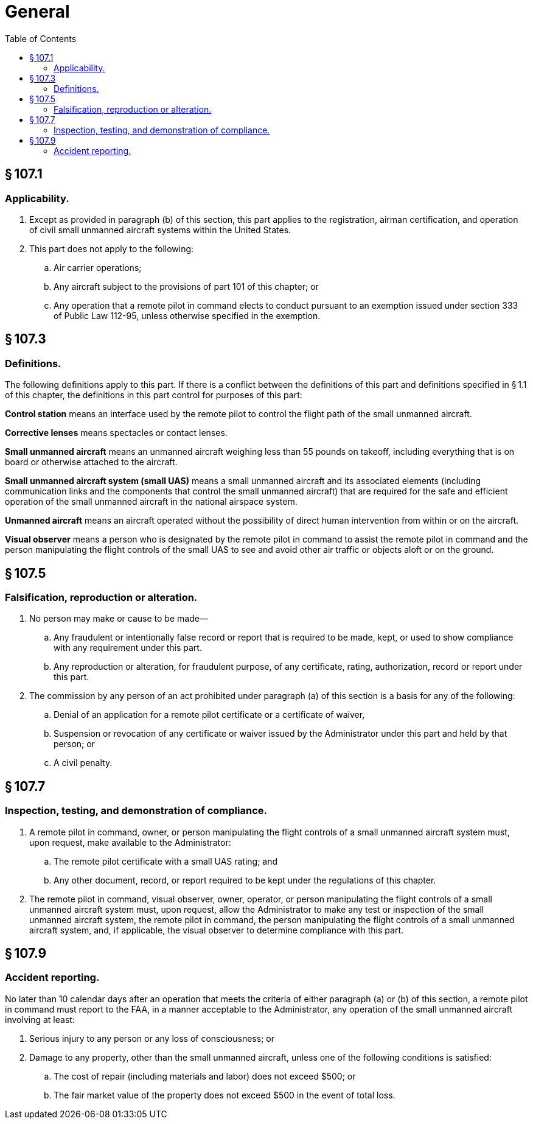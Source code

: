 # General
:toc:

## § 107.1

### Applicability.

. Except as provided in paragraph (b) of this section, this part applies to the registration, airman certification, and operation of civil small unmanned aircraft systems within the United States.
. This part does not apply to the following:
.. Air carrier operations;
.. Any aircraft subject to the provisions of part 101 of this chapter; or
.. Any operation that a remote pilot in command elects to conduct pursuant to an exemption issued under section 333 of Public Law 112-95, unless otherwise specified in the exemption.

## § 107.3

### Definitions.

The following definitions apply to this part. If there is a conflict between the definitions of this part and definitions specified in § 1.1 of this chapter, the definitions in this part control for purposes of this part:

*Control station* means an interface used by the remote pilot to control the flight path of the small unmanned aircraft.

*Corrective lenses* means spectacles or contact lenses.

*Small unmanned aircraft* means an unmanned aircraft weighing less than 55 pounds on takeoff, including everything that is on board or otherwise attached to the aircraft.

*Small unmanned aircraft system (small UAS)* means a small unmanned aircraft and its associated elements (including communication links and the components that control the small unmanned aircraft) that are required for the safe and efficient operation of the small unmanned aircraft in the national airspace system.

*Unmanned aircraft* means an aircraft operated without the possibility of direct human intervention from within or on the aircraft.

*Visual observer* means a person who is designated by the remote pilot in command to assist the remote pilot in command and the person manipulating the flight controls of the small UAS to see and avoid other air traffic or objects aloft or on the ground.

## § 107.5

### Falsification, reproduction or alteration.

. No person may make or cause to be made—
.. Any fraudulent or intentionally false record or report that is required to be made, kept, or used to show compliance with any requirement under this part.
.. Any reproduction or alteration, for fraudulent purpose, of any certificate, rating, authorization, record or report under this part.
. The commission by any person of an act prohibited under paragraph (a) of this section is a basis for any of the following:
.. Denial of an application for a remote pilot certificate or a certificate of waiver,
.. Suspension or revocation of any certificate or waiver issued by the Administrator under this part and held by that person; or
.. A civil penalty.

## § 107.7

### Inspection, testing, and demonstration of compliance.

. A remote pilot in command, owner, or person manipulating the flight controls of a small unmanned aircraft system must, upon request, make available to the Administrator:
.. The remote pilot certificate with a small UAS rating; and
.. Any other document, record, or report required to be kept under the regulations of this chapter.
. The remote pilot in command, visual observer, owner, operator, or person manipulating the flight controls of a small unmanned aircraft system must, upon request, allow the Administrator to make any test or inspection of the small unmanned aircraft system, the remote pilot in command, the person manipulating the flight controls of a small unmanned aircraft system, and, if applicable, the visual observer to determine compliance with this part.

## § 107.9

### Accident reporting.

No later than 10 calendar days after an operation that meets the criteria of either paragraph (a) or (b) of this section, a remote pilot in command must report to the FAA, in a manner acceptable to the Administrator, any operation of the small unmanned aircraft involving at least:

. Serious injury to any person or any loss of consciousness; or
. Damage to any property, other than the small unmanned aircraft, unless one of the following conditions is satisfied:
.. The cost of repair (including materials and labor) does not exceed $500; or
.. The fair market value of the property does not exceed $500 in the event of total loss.

